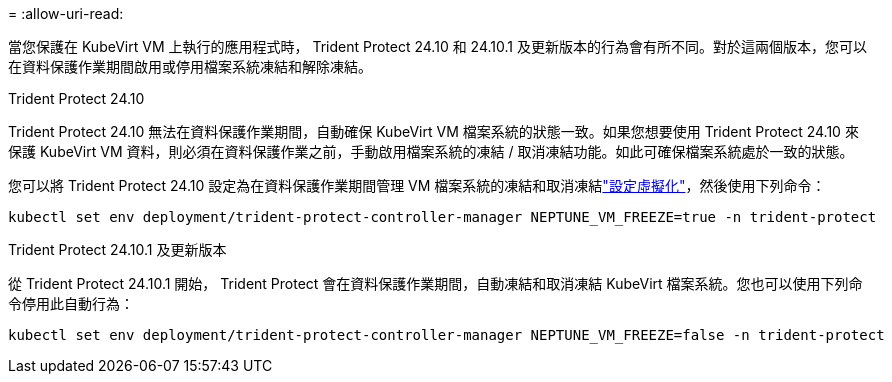 = 
:allow-uri-read: 


當您保護在 KubeVirt VM 上執行的應用程式時， Trident Protect 24.10 和 24.10.1 及更新版本的行為會有所不同。對於這兩個版本，您可以在資料保護作業期間啟用或停用檔案系統凍結和解除凍結。

.Trident Protect 24.10
Trident Protect 24.10 無法在資料保護作業期間，自動確保 KubeVirt VM 檔案系統的狀態一致。如果您想要使用 Trident Protect 24.10 來保護 KubeVirt VM 資料，則必須在資料保護作業之前，手動啟用檔案系統的凍結 / 取消凍結功能。如此可確保檔案系統處於一致的狀態。

您可以將 Trident Protect 24.10 設定為在資料保護作業期間管理 VM 檔案系統的凍結和取消凍結link:https://docs.openshift.com/container-platform/4.16/virt/install/installing-virt.html["設定虛擬化"^]，然後使用下列命令：

[source, console]
----
kubectl set env deployment/trident-protect-controller-manager NEPTUNE_VM_FREEZE=true -n trident-protect
----
.Trident Protect 24.10.1 及更新版本
從 Trident Protect 24.10.1 開始， Trident Protect 會在資料保護作業期間，自動凍結和取消凍結 KubeVirt 檔案系統。您也可以使用下列命令停用此自動行為：

[source, console]
----
kubectl set env deployment/trident-protect-controller-manager NEPTUNE_VM_FREEZE=false -n trident-protect
----